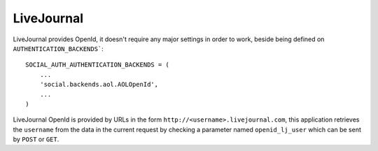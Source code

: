LiveJournal
===========

LiveJournal provides OpenId, it doesn't require any major settings in order to
work, beside being defined on ``AUTHENTICATION_BACKENDS```::

    SOCIAL_AUTH_AUTHENTICATION_BACKENDS = (
        ...
        'social.backends.aol.AOLOpenId',
        ...
    )

LiveJournal OpenId is provided by URLs in the form ``http://<username>.livejournal.com``,
this application retrieves the ``username`` from the data in the current
request by checking a parameter named ``openid_lj_user`` which can be sent by
``POST`` or ``GET``.
